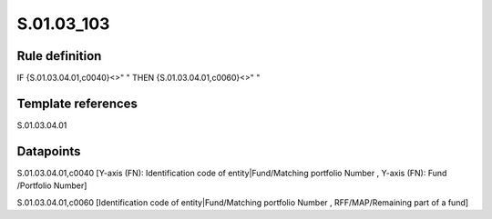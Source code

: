 ===========
S.01.03_103
===========

Rule definition
---------------

IF {S.01.03.04.01,c0040}<>" " THEN {S.01.03.04.01,c0060}<>" "


Template references
-------------------

S.01.03.04.01

Datapoints
----------

S.01.03.04.01,c0040 [Y-axis (FN): Identification code of entity|Fund/Matching portfolio Number , Y-axis (FN): Fund /Portfolio Number]

S.01.03.04.01,c0060 [Identification code of entity|Fund/Matching portfolio Number , RFF/MAP/Remaining part of a fund]



